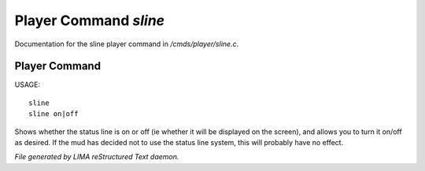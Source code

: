 ***********************
Player Command *sline*
***********************

Documentation for the sline player command in */cmds/player/sline.c*.

Player Command
==============

USAGE::

	sline
	sline on|off

Shows whether the status line is on or off (ie whether it will be displayed
on the screen), and allows you to turn it on/off as desired.
If the mud has decided not to use the status line system,
this will probably have no effect.



*File generated by LIMA reStructured Text daemon.*

